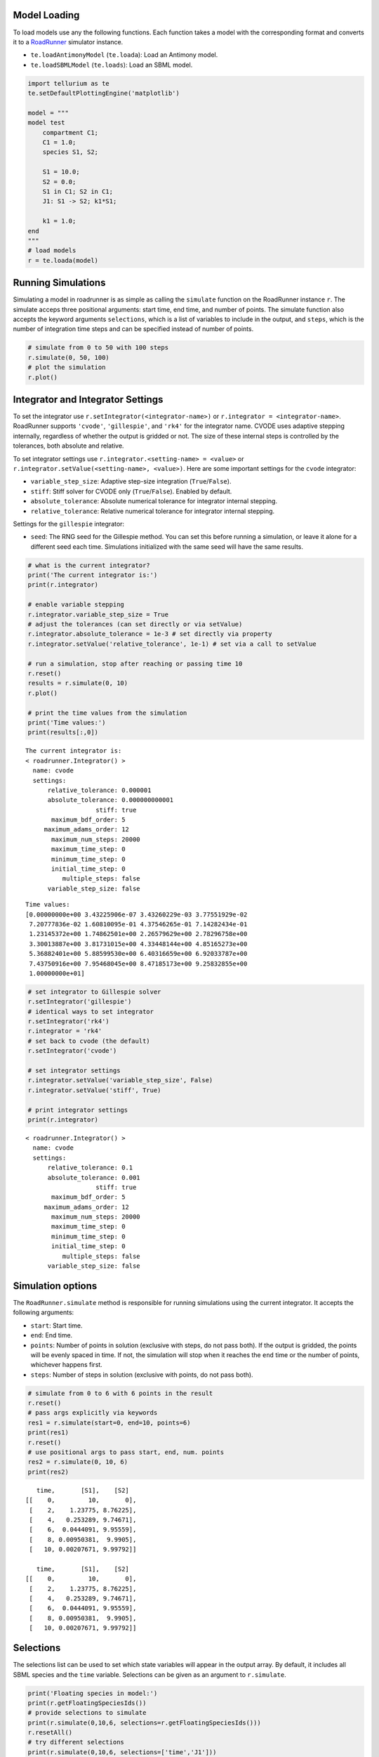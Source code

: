 

Model Loading
~~~~~~~~~~~~~

To load models use any the following functions. Each function takes a
model with the corresponding format and converts it to a
`RoadRunner <http://sys-bio.github.io/roadrunner/python_docs/index.html>`__
simulator instance.

-  ``te.loadAntimonyModel`` (``te.loada``): Load an Antimony model.
-  ``te.loadSBMLModel`` (``te.loads``): Load an SBML model.
..
        loadCellML doesn't currently work; the CellML API got out of sync with Antimony, and libCellML isn't up to speed yet.
        -  ``te.loadCellML``: Load a CellML model (this passes the model through Antimony and converts it to SBML, may be lossy).

.. code-block:: python

    import tellurium as te
    te.setDefaultPlottingEngine('matplotlib')
    
    model = """
    model test
        compartment C1;
        C1 = 1.0;
        species S1, S2;
        
        S1 = 10.0;
        S2 = 0.0;
        S1 in C1; S2 in C1;
        J1: S1 -> S2; k1*S1;
        
        k1 = 1.0;
    end
    """
    # load models
    r = te.loada(model)

Running Simulations
~~~~~~~~~~~~~~~~~~~

Simulating a model in roadrunner is as simple as calling the
``simulate`` function on the RoadRunner instance ``r``. The simulate
acceps three positional arguments: start time, end time, and number of
points. The simulate function also accepts the keyword arguments
``selections``, which is a list of variables to include in the output,
and ``steps``, which is the number of integration time steps and can be
specified instead of number of points.

.. code-block:: python

    # simulate from 0 to 50 with 100 steps
    r.simulate(0, 50, 100)
    # plot the simulation
    r.plot()



.. image:: _notebooks/core/roadrunnerBasics_files/roadrunnerBasics_4_0.png


Integrator and Integrator Settings
~~~~~~~~~~~~~~~~~~~~~~~~~~~~~~~~~~

To set the integrator use ``r.setIntegrator(<integrator-name>)`` or
``r.integrator = <integrator-name>``. RoadRunner supports ``'cvode'``,
``'gillespie'``, and ``'rk4'`` for the integrator name. CVODE uses
adaptive stepping internally, regardless of whether the output is
gridded or not. The size of these internal steps is controlled by the
tolerances, both absolute and relative.

To set integrator settings use ``r.integrator.<setting-name> = <value>``
or ``r.integrator.setValue(<setting-name>, <value>)``. Here are some
important settings for the ``cvode`` integrator:

-  ``variable_step_size``: Adaptive step-size integration
   (``True``/``False``).
-  ``stiff``: Stiff solver for CVODE only (``True``/``False``). Enabled
   by default.
-  ``absolute_tolerance``: Absolute numerical tolerance for integrator
   internal stepping.
-  ``relative_tolerance``: Relative numerical tolerance for integrator
   internal stepping.

Settings for the ``gillespie`` integrator:

-  ``seed``: The RNG seed for the Gillespie method. You can set this
   before running a simulation, or leave it alone for a different seed
   each time. Simulations initialized with the same seed will have the
   same results.

.. code-block:: python

    # what is the current integrator?
    print('The current integrator is:')
    print(r.integrator)
    
    # enable variable stepping
    r.integrator.variable_step_size = True
    # adjust the tolerances (can set directly or via setValue)
    r.integrator.absolute_tolerance = 1e-3 # set directly via property
    r.integrator.setValue('relative_tolerance', 1e-1) # set via a call to setValue
    
    # run a simulation, stop after reaching or passing time 10
    r.reset()
    results = r.simulate(0, 10)
    r.plot()
    
    # print the time values from the simulation
    print('Time values:')
    print(results[:,0])


.. parsed-literal::

    The current integrator is:
    < roadrunner.Integrator() >
      name: cvode
      settings:
          relative_tolerance: 0.000001
          absolute_tolerance: 0.000000000001
                       stiff: true
           maximum_bdf_order: 5
         maximum_adams_order: 12
           maximum_num_steps: 20000
           maximum_time_step: 0
           minimum_time_step: 0
           initial_time_step: 0
              multiple_steps: false
          variable_step_size: false
    



.. image:: _notebooks/core/roadrunnerBasics_files/roadrunnerBasics_6_1.png


.. parsed-literal::

    Time values:
    [0.00000000e+00 3.43225906e-07 3.43260229e-03 3.77551929e-02
     7.20777836e-02 1.60810095e-01 4.37546265e-01 7.14282434e-01
     1.23145372e+00 1.74862501e+00 2.26579629e+00 2.78296758e+00
     3.30013887e+00 3.81731015e+00 4.33448144e+00 4.85165273e+00
     5.36882401e+00 5.88599530e+00 6.40316659e+00 6.92033787e+00
     7.43750916e+00 7.95468045e+00 8.47185173e+00 9.25832855e+00
     1.00000000e+01]


.. code-block:: python

    # set integrator to Gillespie solver
    r.setIntegrator('gillespie')
    # identical ways to set integrator
    r.setIntegrator('rk4')
    r.integrator = 'rk4'
    # set back to cvode (the default)
    r.setIntegrator('cvode')
    
    # set integrator settings
    r.integrator.setValue('variable_step_size', False)
    r.integrator.setValue('stiff', True)
    
    # print integrator settings
    print(r.integrator)


.. parsed-literal::

    < roadrunner.Integrator() >
      name: cvode
      settings:
          relative_tolerance: 0.1
          absolute_tolerance: 0.001
                       stiff: true
           maximum_bdf_order: 5
         maximum_adams_order: 12
           maximum_num_steps: 20000
           maximum_time_step: 0
           minimum_time_step: 0
           initial_time_step: 0
              multiple_steps: false
          variable_step_size: false
    


Simulation options
~~~~~~~~~~~~~~~~~~

The ``RoadRunner.simulate`` method is responsible for running
simulations using the current integrator. It accepts the following
arguments:

-  ``start``: Start time.
-  ``end``: End time.
-  ``points``: Number of points in solution (exclusive with steps, do
   not pass both). If the output is gridded, the points will be evenly
   spaced in time. If not, the simulation will stop when it reaches the
   ``end`` time or the number of points, whichever happens first.
-  ``steps``: Number of steps in solution (exclusive with points, do not
   pass both).

.. code-block:: python

    # simulate from 0 to 6 with 6 points in the result
    r.reset()
    # pass args explicitly via keywords
    res1 = r.simulate(start=0, end=10, points=6)
    print(res1)
    r.reset()
    # use positional args to pass start, end, num. points
    res2 = r.simulate(0, 10, 6)
    print(res2)


.. parsed-literal::

        time,       [S1],    [S2]
     [[    0,         10,       0],
      [    2,    1.23775, 8.76225],
      [    4,   0.253289, 9.74671],
      [    6,  0.0444091, 9.95559],
      [    8, 0.00950381,  9.9905],
      [   10, 0.00207671, 9.99792]]
    
        time,       [S1],    [S2]
     [[    0,         10,       0],
      [    2,    1.23775, 8.76225],
      [    4,   0.253289, 9.74671],
      [    6,  0.0444091, 9.95559],
      [    8, 0.00950381,  9.9905],
      [   10, 0.00207671, 9.99792]]
    


Selections
~~~~~~~~~~

The selections list can be used to set which state variables will appear
in the output array. By default, it includes all SBML species and the
``time`` variable. Selections can be given as an argument to ``r.simulate``.

.. code-block:: python

    print('Floating species in model:')
    print(r.getFloatingSpeciesIds())
    # provide selections to simulate
    print(r.simulate(0,10,6, selections=r.getFloatingSpeciesIds()))
    r.resetAll()
    # try different selections
    print(r.simulate(0,10,6, selections=['time','J1']))


.. parsed-literal::

    Floating species in model:
    ['S1', 'S2']
                  S1,      S2
     [[   0.00207671, 9.99792],
      [  0.000295112,  9.9997],
      [ -0.000234598, 10.0002],
      [ -0.000203385, 10.0002],
      [   -9.474e-05, 10.0001],
      [ -3.43429e-05,      10]]
    
        time,         J1
     [[    0,         10],
      [    2,    1.23775],
      [    4,   0.253289],
      [    6,  0.0444091],
      [    8, 0.00950381],
      [   10, 0.00207671]]
    


Reset model variables
~~~~~~~~~~~~~~~~~~~~~

To reset the model's state variables use the ``r.reset()`` and
``r.reset(SelectionRecord.*)`` functions. If you have made modifications
to parameter values, use the ``r.resetAll()`` function to reset
parameters to their initial values when the model was loaded.

.. code-block:: python

    # show the current values
    for s in ['S1', 'S2']:
        print('r.{} == {}'.format(s, r[s]))
    # reset initial concentrations
    r.reset()
    print('reset')
    # S1 and S2 have now again the initial values
    for s in ['S1', 'S2']:
        print('r.{} == {}'.format(s, r[s]))
    # change a parameter value
    print('r.k1 before = {}'.format(r.k1))
    r.k1 = 0.1
    print('r.k1 after = {}'.format(r.k1))
    # reset parameters
    r.resetAll()
    print('r.k1 after resetAll = {}'.format(r.k1))


.. parsed-literal::

    r.S1 == 0.0020767122285295023
    r.S2 == 9.997923287771478
    reset
    r.S1 == 10.0
    r.S2 == 0.0
    r.k1 before = 1.0
    r.k1 after = 0.1
    r.k1 after resetAll = 1.0

